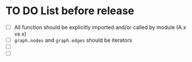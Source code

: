 * TO DO List before release
- [ ] All function should be explicitly imported and/or called by module (A.x vs x)
- [ ] ~graph.nodes~ and ~graph.edges~ should be iterators
- [ ] 
- [ ] 

